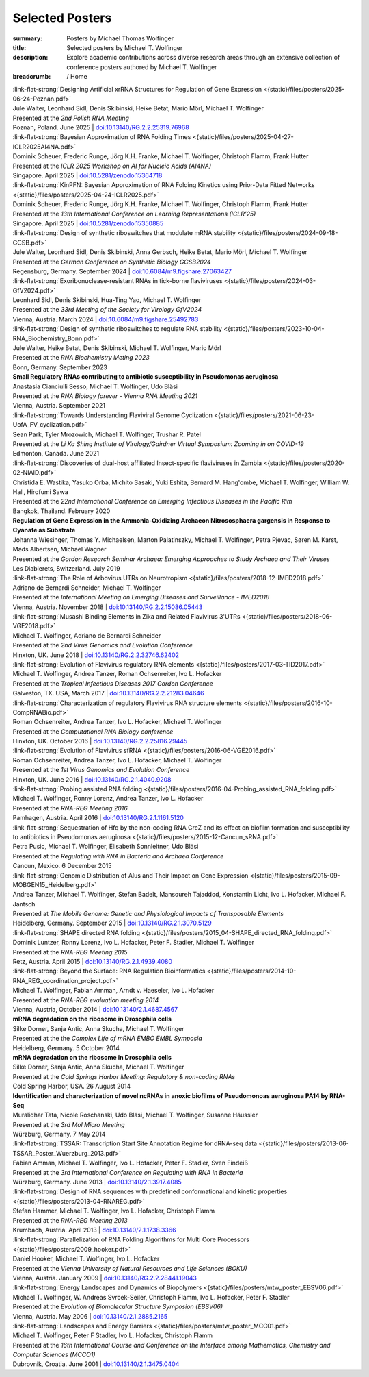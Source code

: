Selected Posters
################
:summary: Posters by Michael Thomas Wolfinger
:title: Selected posters by Michael T. Wolfinger
:description: Explore academic contributions across diverse research areas through an extensive collection of conference posters authored by Michael T. Wolfinger

:breadcrumb: / Home

.. role:: link-flat-strong(link)
  :class: m-flat m-text m-strong

.. role:: ul
  :class: m-text m-ul

.. role:: doi(link)
  :class: doi

.. role:: raw-html(raw)
   :format: html


.. _poznan2025:

| :link-flat-strong:`Designing Artificial xrRNA Structures for Regulation of Gene Expression <{static}/files/posters/2025-06-24-Poznan.pdf>`
| Jule Walter, Leonhard Sidl, Denis Skibinski, Heike Betat, Mario Mörl, :ul:`Michael T. Wolfinger`
| Presented at the *2nd Polish RNA Meeting*
| Poznan, Poland. June 2025 | `doi:10.13140/RG.2.2.25319.76968 <http://dx.doi.org/10.13140/RG.2.2.25319.76968>`_

.. _iclr2025ai4na:

| :link-flat-strong:`Bayesian Approximation of RNA Folding Times <{static}/files/posters/2025-04-27-ICLR2025AI4NA.pdf>`
| Dominik Scheuer, Frederic Runge, Jörg K.H. Franke, :ul:`Michael T. Wolfinger`, Christoph Flamm, Frank Hutter
| Presented at the *ICLR 2025 Workshop on AI for Nucleic Acids (AI4NA)*
| Singapore. April 2025 | `doi:10.5281/zenodo.15364718 <https://doi.org/10.5281/zenodo.15364718>`_

.. _iclr2025:

| :link-flat-strong:`KinPFN: Bayesian Approximation of RNA Folding Kinetics using Prior-Data Fitted Networks <{static}/files/posters/2025-04-24-ICLR2025.pdf>`
| Dominik Scheuer, Frederic Runge, Jörg K.H. Franke, :ul:`Michael T. Wolfinger`, Christoph Flamm, Frank Hutter
| Presented at the *13th International Conference on Learning Representations (ICLR'25)*
| Singapore. April 2025 | `doi:10.5281/zenodo.15350885 <https://doi.org/10.5281/zenodo.15350885>`_

.. _gcsb2024:

| :link-flat-strong:`Design of synthetic riboswitches that modulate mRNA stability <{static}/files/posters/2024-09-18-GCSB.pdf>`
| Jule Walter, Leonhard Sidl, Denis Skibinski, Anna Gerbsch, Heike Betat, Mario Mörl, :ul:`Michael T. Wolfinger`
| Presented at the *German Conference on Synthetic Biology GCSB2024*
| Regensburg, Germany. September 2024 | `doi:10.6084/m9.figshare.27063427 <https://doi.org/10.6084/m9.figshare.27063427>`_

.. _gfv2024:

| :link-flat-strong:`Exoribonuclease-resistant RNAs in tick-borne flaviviruses <{static}/files/posters/2024-03-GfV2024.pdf>`
| Leonhard Sidl, Denis Skibinski, Hua-Ting Yao, :ul:`Michael T. Wolfinger`
| Presented at the *33rd Meeting of the Society for Virology GfV2024*
| Vienna, Austria. March 2024 | `doi:10.6084/m9.figshare.25492783 <https://doi.org/10.6084/m9.figshare.25492783>`_

.. _rnabiochem2023:

| :link-flat-strong:`Design of synthetic riboswitches to regulate RNA stability <{static}/files/posters/2023-10-04-RNA_Biochemistry_Bonn.pdf>`
| Jule Walter, Heike Betat, Denis Skibinski, :ul:`Michael T. Wolfinger`, Mario Mörl
| Presented at the *RNA Biochemistry Meting 2023*
| Bonn, Germany. September 2023

.. _rnabiol2021:

| :strong:`Small Regulatory RNAs contributing to antibiotic susceptibility in Pseudomonas aeruginosa`
| Anastasia Cianciulli Sesso, :ul:`Michael T. Wolfinger`, Udo Bläsi
| Presented at the *RNA Biology forever - Vienna RNA Meeting 2021*
| Vienna, Austria. September 2021

.. _likasingh2021:

| :link-flat-strong:`Towards Understanding Flaviviral Genome Cyclization <{static}/files/posters/2021-06-23-UofA_FV_cyclization.pdf>`
| Sean Park, Tyler Mrozowich, :ul:`Michael T. Wolfinger`, Trushar R. Patel
| Presented at the *Li Ka Shing Institute of Virology/Gairdner Virtual Symposium: Zooming in on COVID-19*
| Edmonton, Canada. June 2021

.. _iceid2020:

| :link-flat-strong:`Discoveries of dual-host affiliated Insect-specific flaviviruses in Zambia <{static}/files/posters/2020-02-NIAID.pdf>`
| Christida E. Wastika, Yasuko Orba, Michito Sasaki, Yuki Eshita, Bernard M. Hang'ombe, :ul:`Michael T. Wolfinger`, William W. Hall, Hirofumi Sawa
| Presented at the *22nd International Conference on Emerging Infectious Diseases in the Pacific Rim*
| Bangkok, Thailand. February 2020

.. _gordon2019:

| :strong:`Regulation of Gene Expression in the Ammonia-Oxidizing Archaeon Nitrososphaera gargensis in Response to Cyanate as Substrate`
| Johanna Wiesinger, Thomas Y. Michaelsen, Marton Palatinszky, :ul:`Michael T. Wolfinger`, Petra Pjevac, Søren M. Karst, Mads Albertsen, Michael Wagner
| Presented at the *Gordon Research Seminar Archaea: Emerging Approaches to Study Archaea and Their Viruses*
| Les Diablerets, Switzerland. July 2019

.. _imed2028:

| :link-flat-strong:`The Role of Arbovirus UTRs on Neurotropism <{static}/files/posters/2018-12-IMED2018.pdf>`
| Adriano de Bernardi Schneider, :ul:`Michael T. Wolfinger`
| Presented at the *International Meeting on Emerging Diseases and Surveillance - IMED2018*
| Vienna, Austria. November 2018 | `doi:10.13140/RG.2.2.15086.05443 <https://doi.org/10.13140/RG.2.2.15086.05443>`_

.. _vge2018:

| :link-flat-strong:`Musashi Binding Elements in Zika and Related Flavivirus 3'UTRs <{static}/files/posters/2018-06-VGE2018.pdf>`
| :ul:`Michael T. Wolfinger`, Adriano de Bernardi Schneider
| Presented at the *2nd Virus Genomics and Evolution Conference*
| Hinxton, UK. June 2018 | `doi:10.13140/RG.2.2.32746.62402 <https://doi.org/10.13140/RG.2.2.32746.62402>`_

.. _tid2017:

| :link-flat-strong:`Evolution of Flavivirus regulatory RNA elements <{static}/files/posters/2017-03-TID2017.pdf>`
| :ul:`Michael T. Wolfinger`, Andrea Tanzer, Roman Ochsenreiter, Ivo L. Hofacker
| Presented at the *Tropical Infectious Diseases 2017 Gordon Conference*
| Galveston, TX. USA, March 2017 | `doi:10.13140/RG.2.2.21283.04646 <https://doi.org/10.13140/RG.2.2.21283.04646>`_

.. _rnacompbio2016:

| :link-flat-strong:`Characterization of regulatory Flavivirus RNA structure elements <{static}/files/posters/2016-10-CompRNABio.pdf>`
| Roman Ochsenreiter, Andrea Tanzer, Ivo L. Hofacker, :ul:`Michael T. Wolfinger`
| Presented at the *Computational RNA Biology conference*
| Hinxton, UK. October 2016 | `doi:10.13140/RG.2.2.25816.29445 <https://doi.org/10.13140/RG.2.2.25816.29445>`_

.. _vge2016:

| :link-flat-strong:`Evolution of Flavivirus sfRNA <{static}/files/posters/2016-06-VGE2016.pdf>`
| Roman Ochsenreiter, Andrea Tanzer, Ivo L. Hofacker, :ul:`Michael T. Wolfinger`
| Presented at the *1st Virus Genomics and Evolution Conference*
| Hinxton, UK. June 2016 | `doi:10.13140/RG.2.1.4040.9208 <https://doi.org/10.13140/RG.2.1.4040.9208>`_

.. _rnareg2016:

| :link-flat-strong:`Probing assisted RNA folding <{static}/files/posters/2016-04-Probing_assisted_RNA_folding.pdf>`
| :ul:`Michael T. Wolfinger`, Ronny Lorenz, Andrea Tanzer, Ivo L. Hofacker
| Presented at the *RNA-REG Meeting 2016*
| Pamhagen, Austria. April 2016 | `doi:10.13140/RG.2.1.1161.5120 <https://doi.org/10.13140/RG.2.1.1161.5120>`_

.. _regrna2015:

| :link-flat-strong:`Sequestration of Hfq by the non-coding RNA CrcZ and its effect on biofilm formation and susceptibility to antibiotics in Pseudomonas aeruginosa <{static}/files/posters/2015-12-Cancun_sRNA.pdf>`
| Petra Pusic, :ul:`Michael T. Wolfinger`, Elisabeth Sonnleitner, Udo Bläsi
| Presented at the *Regulating with RNA in Bacteria and Archaea Conference*
| Cancun, Mexico. 6 December 2015

.. _mobgen2015:

| :link-flat-strong:`Genomic Distribution of Alus and Their Impact on Gene Expression <{static}/files/posters/2015-09-MOBGEN15_Heidelberg.pdf>`
| Andrea Tanzer, :ul:`Michael T. Wolfinger`, Stefan Badelt, Mansoureh Tajaddod, Konstantin Licht, Ivo L. Hofacker, Michael F. Jantsch
| Presented at *The Mobile Genome: Genetic and Physiological Impacts of Transposable Elements*
| Heidelberg, Germany. September 2015 | `doi:10.13140/RG.2.1.3070.5129 <https://doi.org/10.13140/RG.2.1.3070.5129>`_

.. _rnareg2015:

| :link-flat-strong:`SHAPE directed RNA folding <{static}/files/posters/2015_04-SHAPE_directed_RNA_folding.pdf>`
| Dominik Luntzer, Ronny Lorenz, Ivo L. Hofacker, Peter F. Stadler, :ul:`Michael T. Wolfinger`
| Presented at the *RNA-REG Meeting 2015*
| Retz, Austria. April 2015 | `doi:10.13140/RG.2.1.4939.4080 <https://doi.org/10.13140/RG.2.1.4939.4080>`_

.. _rnareg2014:

| :link-flat-strong:`Beyond the Surface: RNA Regulation Bioinformatics <{static}/files/posters/2014-10-RNA_REG_coordination_project.pdf>`
| :ul:`Michael T. Wolfinger`, Fabian Amman, Arndt v. Haeseler, Ivo L. Hofacker
| Presented at the *RNA-REG evaluation meeting 2014*
| Vienna, Austria, October 2014 | `doi:10.13140/2.1.4687.4567 <https://doi.org/10.13140/2.1.4687.4567>`_

.. _complife2014:

| :strong:`mRNA degradation on the ribosome in Drosophila cells`
| Silke Dorner, Sanja Antic, Anna Skucha, :ul:`Michael T. Wolfinger`
| Presented at the the *Complex Life of mRNA EMBO EMBL Symposia*
| Heidelberg, Germany. 5 October 2014

.. _cshm2014:

| :strong:`mRNA degradation on the ribosome in Drosophila cells`
| Silke Dorner, Sanja Antic, Anna Skucha, :ul:`Michael T. Wolfinger`
| Presented at the *Cold Springs Harbor Meeting: Regulatory & non-coding RNAs*
| Cold Spring Harbor, USA. 26 August 2014

.. _molmicro2014:

| :strong:`Identification and characterization of novel ncRNAs in anoxic biofilms of Pseudomonoas aeruginosa PA14 by RNA-Seq`
| Muralidhar Tata, Nicole Roschanski, Udo Bläsi, :ul:`Michael T. Wolfinger`, Susanne Häussler
| Presented at the *3rd Mol Micro Meeting*
| Würzburg, Germany. 7 May 2014

.. _regrna2013:

| :link-flat-strong:`TSSAR: Transcription Start Site Annotation Regime for dRNA-seq data <{static}/files/posters/2013-06-TSSAR_Poster_Wuerzburg_2013.pdf>`
| Fabian Amman, :ul:`Michael T. Wolfinger`, Ivo L. Hofacker, Peter F. Stadler, Sven Findeiß
| Presented at the *3rd International Conference on Regulating with RNA in Bacteria*
| Würzburg, Germany. June 2013 | `doi:10.13140/2.1.3917.4085 <https://doi.org/10.13140/2.1.3917.4085>`_

.. _rnareg2013:

| :link-flat-strong:`Design of RNA sequences with predefined conformational and kinetic properties <{static}/files/posters/2013-04-RNAREG.pdf>`
| Stefan Hammer, :ul:`Michael T. Wolfinger`, Ivo L. Hofacker, Christoph Flamm
| Presented at the *RNA-REG Meeting 2013*
| Krumbach, Austria. April 2013 | `doi:10.13140/2.1.1738.3366 <https://doi.org/10.13140/2.1.1738.3366>`_

.. _boku2009:

| :link-flat-strong:`Parallelization of RNA Folding Algorithms for Multi Core Processors <{static}/files/posters/2009_hooker.pdf>`
| Daniel Hooker, :ul:`Michael T. Wolfinger`, Ivo L. Hofacker
| Presented at the *Vienna University of Natural Resources and Life Sciences (BOKU)*
| Vienna, Austria. January 2009 | `doi:10.13140/RG.2.2.28441.19043 <https://doi.org/10.13140/RG.2.2.28441.19043>`_

.. _ebsv2006:

| :link-flat-strong:`Energy Landscapes and Dynamics of Biopolymers <{static}/files/posters/mtw_poster_EBSV06.pdf>`
| :ul:`Michael T. Wolfinger`, W. Andreas Svrcek-Seiler, Christoph Flamm, Ivo L. Hofacker, Peter F. Stadler
| Presented at the *Evolution of Biomolecular Structure Symposion (EBSV06)*
| Vienna, Austria. May 2006 | `doi:10.13140/2.1.2885.2165 <https://doi.org/10.13140/2.1.2885.2165>`_

.. _mcc2001:

| :link-flat-strong:`Landscapes and Energy Barriers  <{static}/files/posters/mtw_poster_MCC01.pdf>`
| :ul:`Michael T. Wolfinger`, Peter F Stadler, Ivo L. Hofacker, Christoph Flamm
| Presented at the *16th International Course and Conference on the Interface among Mathematics, Chemistry and Computer Sciences (MCCO1)*
| Dubrovnik, Croatia. June 2001 | `doi:10.13140/2.1.3475.0404 <https://doi.org/10.13140/2.1.3475.0404>`_
